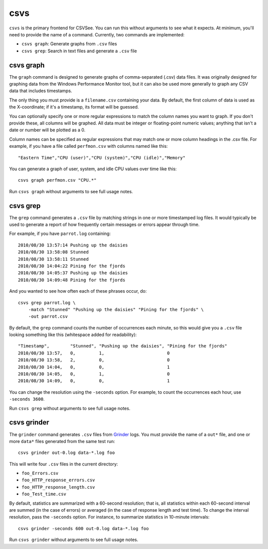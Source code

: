 csvs
====

``csvs`` is the primary frontend for CSVSee. You can run this without arguments
to see what it expects. At minimum, you'll need to provide the name of a
command. Currently, two commands are implemented:

* ``csvs graph``: Generate graphs from ``.csv`` files
* ``csvs grep``: Search in text files and generate a ``.csv`` file


csvs graph
----------

The ``graph`` command is designed to generate graphs of comma-separated (.csv)
data files. It was originally designed for graphing data from the Windows
Performance Monitor tool, but it can also be used more generally to graph any
CSV data that includes timestamps.

The only thing you must provide is a ``filename.csv`` containing your data. By
default, the first column of data is used as the X-coordinate; if it's a
timestamp, its format will be guessed.

You can optionally specify one or more regular expressions to match the column
names you want to graph. If you don't provide these, all columns will be
graphed. All data must be integer or floating-point numeric values; anything
that isn't a date or number will be plotted as a 0.

Column names can be specified as regular expressions that may match one or more
column headings in the .csv file. For example, if you have a file called
``perfmon.csv`` with columns named like this::

    "Eastern Time","CPU (user)","CPU (system)","CPU (idle)","Memory"

You can generate a graph of user, system, and idle CPU values over time like
this::

    csvs graph perfmon.csv "CPU.*"

Run ``csvs graph`` without arguments to see full usage notes.


csvs grep
---------

The ``grep`` command generates a ``.csv`` file by matching strings in one or
more timestamped log files. It would typically be used to generate a report of
how frequently certain messages or errors appear through time.

For example, if you have ``parrot.log`` containing::

    2010/08/30 13:57:14 Pushing up the daisies
    2010/08/30 13:58:08 Stunned
    2010/08/30 13:58:11 Stunned
    2010/08/30 14:04:22 Pining for the fjords
    2010/08/30 14:05:37 Pushing up the daisies
    2010/08/30 14:09:48 Pining for the fjords

And you wanted to see how often each of these phrases occur, do::

    csvs grep parrot.log \
        -match "Stunned" "Pushing up the daisies" "Pining for the fjords" \
        -out parrot.csv

By default, the ``grep`` command counts the number of occurrences each minute,
so this would give you a ``.csv`` file looking something like this (whitespace
added for readability)::

    "Timestamp",        "Stunned", "Pushing up the daisies", "Pining for the fjords"
    2010/08/30 13:57,   0,         1,                        0
    2010/08/30 13:58,   2,         0,                        0
    2010/08/30 14:04,   0,         0,                        1
    2010/08/30 14:05,   0,         1,                        0
    2010/08/30 14:09,   0,         0,                        1

You can change the resolution using the ``-seconds`` option. For example, to
count the occurrences each hour, use ``-seconds 3600``.

Run ``csvs grep`` without arguments to see full usage notes.


csvs grinder
------------

The ``grinder`` command generates ``.csv`` files from Grinder_ logs. You must
provide the name of a ``out*`` file, and one or more ``data*`` files generated
from the same test run::

    csvs grinder out-0.log data-*.log foo

This will write four ``.csv`` files in the current directory:

* ``foo_Errors.csv``
* ``foo_HTTP_response_errors.csv``
* ``foo_HTTP_response_length.csv``
* ``foo_Test_time.csv``

By default, statistics are summarized with a 60-second resolution; that is, all
statistics within each 60-second interval are summed (in the case of errors) or
averaged (in the case of response length and test time). To change the interval
resolution, pass the ``-seconds`` option. For instance, to summarize statistics
in 10-minute intervals::

    csvs grinder -seconds 600 out-0.log data-*.log foo

Run ``csvs grinder`` without arguments to see full usage notes.

.. _Grinder: http://grinder.sourceforge.net/

